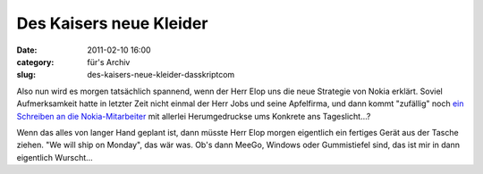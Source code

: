 Des Kaisers neue Kleider
########################
:date: 2011-02-10 16:00
:category: für's Archiv
:slug: des-kaisers-neue-kleider-dasskriptcom

Also nun wird es morgen tatsächlich spannend, wenn der Herr Elop uns die
neue Strategie von Nokia erklärt. Soviel Aufmerksamkeit hatte in letzter
Zeit nicht einmal der Herr Jobs und seine Apfelfirma, und dann kommt
"zufällig" noch `ein Schreiben an die Nokia-Mitarbeiter`_ mit allerlei
Herumgedruckse ums Konkrete ans Tageslicht...?


Wenn das alles von langer Hand geplant ist, dann müsste Herr Elop morgen
eigentlich ein fertiges Gerät aus der Tasche ziehen. "We will ship on
Monday", das wär was. Ob's dann MeeGo, Windows oder Gummistiefel sind,
das ist mir in dann eigentlich Wurscht...


.. _ein Schreiben an die Nokia-Mitarbeiter: http://www.heise.de/newsticker/meldung/Nokia-Chef-Unsere-Plattform-brennt-1186007.html
